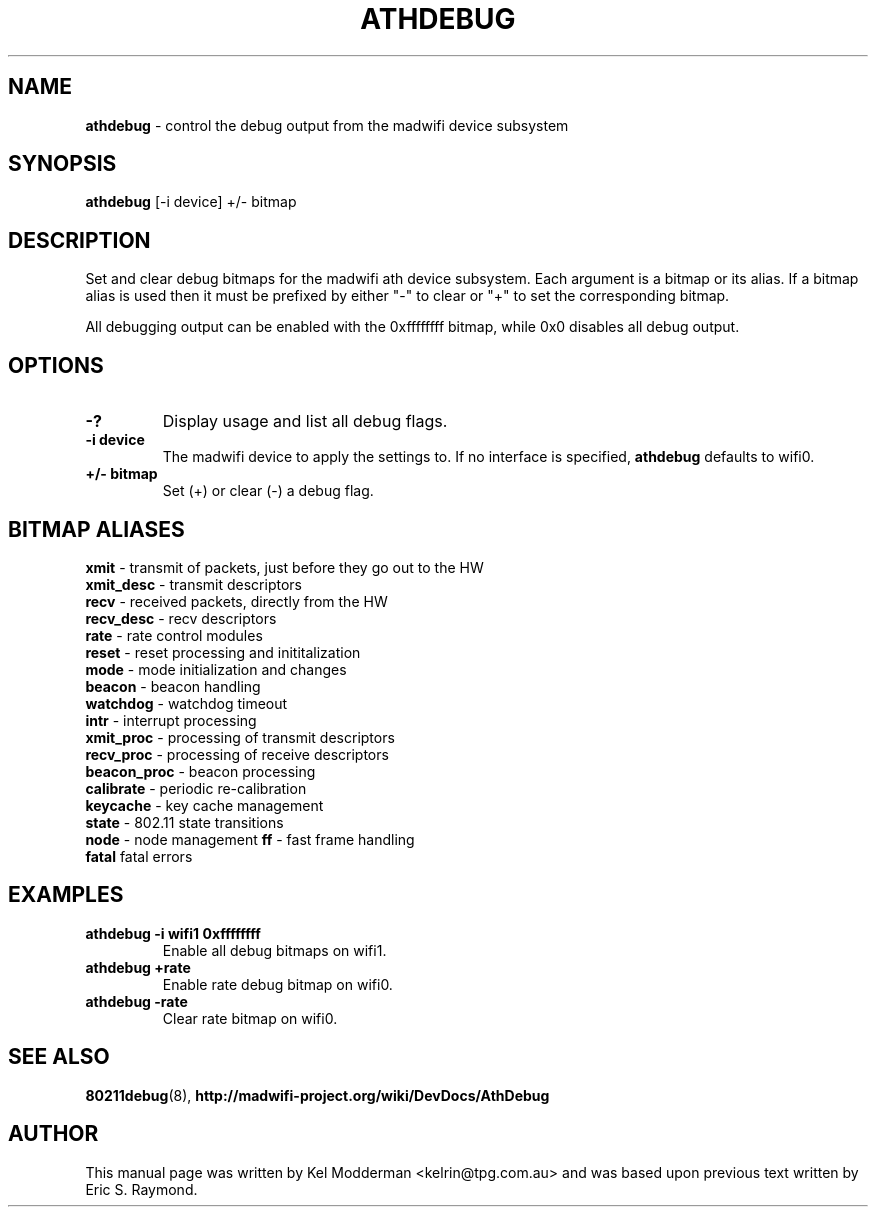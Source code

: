 .TH "ATHDEBUG" "8" "February 2006" "" ""
.SH "NAME"
\fBathdebug\fP \- control the debug output from the madwifi device subsystem
.SH "SYNOPSIS"
.B athdebug
[-i device] +/\- bitmap
.SH "DESCRIPTION"
Set and clear debug bitmaps for the madwifi ath device subsystem. Each argument
is a bitmap or its alias. If a bitmap alias is used then it must be prefixed by 
either "-" to clear or "+" to set the corresponding bitmap.
.PP
All debugging output can be enabled with the 0xffffffff bitmap, while 0x0
disables all debug output.
.PP
.SH "OPTIONS"
.TP
.B \-?
Display usage and list all debug flags.
.TP
.B \-i device
The madwifi device to apply the settings to. If no interface is specified, 
\fBathdebug\fP defaults to wifi0.
.TP
.B +/\- bitmap
Set (+) or clear (-) a debug flag.
.PP
.SH "BITMAP ALIASES"
.BI xmit
\- transmit of packets, just before they go out to the HW
.br
.BI xmit_desc
\- transmit descriptors
.br
.BI recv
\- received packets, directly from the HW
.br
.BI recv_desc
\- recv descriptors
.br
.BI rate
\- rate control modules
.br
.BI reset
\- reset processing and inititalization
.br
.BI mode
\- mode initialization and changes
.br
.BI beacon
\- beacon handling
.br
.BI watchdog
\- watchdog timeout
.br
.BI intr
\- interrupt processing
.br
.BI xmit_proc
\- processing of transmit descriptors
.br
.BI recv_proc
\- processing of receive descriptors
.br
.BI beacon_proc
\- beacon processing
.br
.BI calibrate
\- periodic re-calibration
.br
.BI keycache
\- key cache management
.br
.BI state
\- 802.11 state transitions
.br
.BI node
\- node management
.BI ff
\- fast frame handling
.br
.BI fatal
fatal errors
.br
.PP
.SH "EXAMPLES"
.TP
.B athdebug \-i wifi1 0xffffffff
Enable all debug bitmaps on wifi1.
.TP
.B athdebug +rate
Enable rate debug bitmap on wifi0.
.TP
.B athdebug \-rate
Clear rate bitmap on wifi0.
.PP
.SH "SEE ALSO"
\fB80211debug\fP(8), \fBhttp://madwifi-project.org/wiki/DevDocs/AthDebug\fP
.SH "AUTHOR"
This manual page was written by Kel Modderman <kelrin@tpg.com.au> and was based
upon previous text written by Eric S. Raymond.

